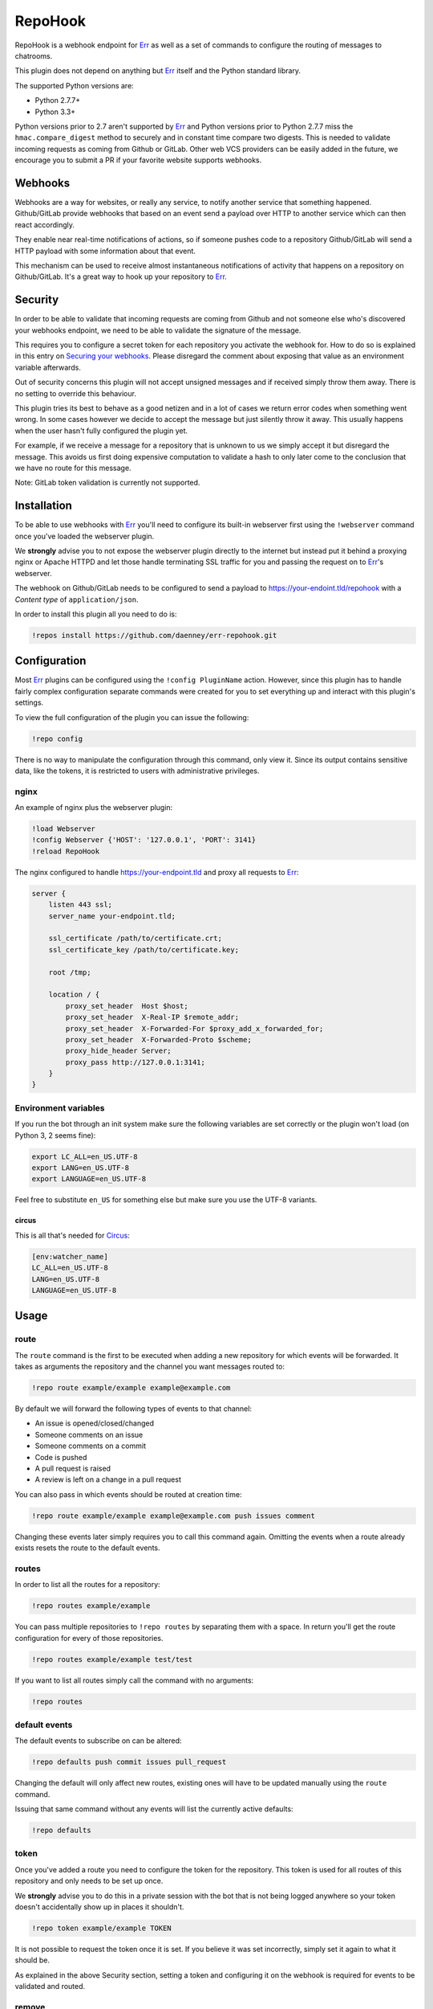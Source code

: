 ##########
RepoHook
##########

RepoHook is a webhook endpoint for Err_ as well as a set of commands to
configure the routing of messages to chatrooms.

This plugin does not depend on anything but Err_ itself and the Python
standard library.

The supported Python versions are:

* Python 2.7.7+
* Python 3.3+

Python versions prior to 2.7 aren't supported by Err_ and Python versions
prior to Python 2.7.7 miss the ``hmac.compare_digest`` method to securely
and in constant time compare two digests. This is needed to validate
incoming requests as coming from Github or GitLab. Other web VCS providers
can be easily added in the future, we encourage you to submit a PR if your
favorite website supports webhooks.

Webhooks
--------

Webhooks are a way for websites, or really any service, to notify another
service that something happened. Github/GitLab provide webhooks that based on
an event send a payload over HTTP to another service which can then react
accordingly.

They enable near real-time notifications of actions, so if someone pushes
code to a repository Github/GitLab will send a HTTP payload with some
information about that event.

This mechanism can be used to receive almost instantaneous notifications of
activity that happens on a repository on Github/GitLab. It's a great way
to hook up your repository to Err_.

Security
--------

In order to be able to validate that incoming requests are coming from
Github and not someone else who's discovered your webhooks endpoint, we
need to be able to validate the signature of the message.

This requires you to configure a secret token for each repository you
activate the webhook for. How to do so is explained in this entry on
`Securing your webhooks`_. Please disregard the comment about exposing
that value as an environment variable afterwards.

Out of security concerns this plugin will not accept unsigned messages
and if received simply throw them away. There is no setting to override
this behaviour.

This plugin tries its best to behave as a good netizen and in a lot of cases
we return error codes when something went wrong. In some cases however we
decide to accept the message but just silently throw it away. This usually
happens when the user hasn't fully configured the plugin yet.

For example, if we receive a message for a repository that is unknown to us
we simply accept it but disregard the message. This avoids us first doing
expensive computation to validate a hash to only later come to the conclusion
that we have no route for this message.

Note: GitLab token validation is currently not supported.

Installation
------------

To be able to use webhooks with Err_ you'll need to configure its
built-in webserver first using the ``!webserver`` command once you've loaded
the webserver plugin.

We **strongly** advise you to not expose the webserver plugin directly to
the internet but instead put it behind a proxying nginx or Apache HTTPD
and let those handle terminating SSL traffic for you and passing the
request on to Err_'s webserver.

The webhook on Github/GitLab needs to be configured to send a payload to
https://your-endoint.tld/repohook with a *Content type* of
``application/json``.

In order to install this plugin all you need to do is:

.. code-block:: text

   !repos install https://github.com/daenney/err-repohook.git

Configuration
-------------

Most Err_ plugins can be configured using the ``!config PluginName`` action.
However, since this plugin has to handle fairly complex configuration
separate commands were created for you to set everything up and interact
with this plugin's settings.

To view the full configuration of the plugin you can issue the following:

.. code-block:: text

   !repo config

There is no way to manipulate the configuration through this command, only
view it. Since its output contains sensitive data, like the tokens, it is
restricted to users with administrative privileges.

nginx
^^^^^

An example of nginx plus the webserver plugin:

.. code-block:: text

   !load Webserver
   !config Webserver {'HOST': '127.0.0.1', 'PORT': 3141}
   !reload RepoHook

The nginx configured to handle https://your-endpoint.tld and proxy all
requests to Err_:

.. code-block:: nginx

   server {
       listen 443 ssl;
       server_name your-endpoint.tld;

       ssl_certificate /path/to/certificate.crt;
       ssl_certificate_key /path/to/certificate.key;

       root /tmp;

       location / {
           proxy_set_header  Host $host;
           proxy_set_header  X-Real-IP $remote_addr;
           proxy_set_header  X-Forwarded-For $proxy_add_x_forwarded_for;
           proxy_set_header  X-Forwarded-Proto $scheme;
           proxy_hide_header Server;
           proxy_pass http://127.0.0.1:3141;
       }
   }

Environment variables
^^^^^^^^^^^^^^^^^^^^^

If you run the bot through an init system make sure the following variables
are set correctly or the plugin won't load (on Python 3, 2 seems fine):

.. code-block:: bash

   export LC_ALL=en_US.UTF-8
   export LANG=en_US.UTF-8
   export LANGUAGE=en_US.UTF-8

Feel free to substitute ``en_US`` for something else but make sure you use
the UTF-8 variants.

circus
~~~~~~

This is all that's needed for Circus_:

.. code-block:: ini

   [env:watcher_name]
   LC_ALL=en_US.UTF-8
   LANG=en_US.UTF-8
   LANGUAGE=en_US.UTF-8

Usage
-----

route
^^^^^

The ``route`` command is the first to be executed when adding a new repository
for which events will be forwarded. It takes as arguments the repository
and the channel you want messages routed to:

.. code-block:: text

   !repo route example/example example@example.com

By default we will forward the following types of events to that channel:

* An issue is opened/closed/changed
* Someone comments on an issue
* Someone comments on a commit
* Code is pushed
* A pull request is raised
* A review is left on a change in a pull request

You can also pass in which events should be routed at creation time:

.. code-block:: text

   !repo route example/example example@example.com push issues comment

Changing these events later simply requires you to call this command again.
Omitting the events when a route already exists resets the route to the
default events.

routes
^^^^^^

In order to list all the routes for a repository:

.. code-block:: text

   !repo routes example/example

You can pass multiple repositories to ``!repo routes`` by separating them
with a space. In return you'll get the route configuration for every of those
repositories.

.. code-block:: text

   !repo routes example/example test/test

If you want to list all routes simply call the command with no arguments:

.. code-block:: text

   !repo routes

default events
^^^^^^^^^^^^^^

The default events to subscribe on can be altered:

.. code-block:: text

   !repo defaults push commit issues pull_request

Changing the default will only affect new routes, existing ones will have
to be updated manually using the ``route`` command.

Issuing that same command without any events will list the currently active
defaults:

.. code-block:: text

   !repo defaults

token
^^^^^

Once you've added a route you need to configure the token for the repository.
This token is used for all routes of this repository and only needs to be set
up once.

We **strongly** advise you to do this in a private session with the bot that is
not being logged anywhere so your token doesn't accidentally show up in
places it shouldn't.

.. code-block:: text

   !repo token example/example TOKEN

It is not possible to request the token once it is set. If you believe it
was set incorrectly, simply set it again to what it should be.

As explained in the above Security section, setting a token and configuring it
on the webhook is required for events to be validated and routed.

remove
^^^^^^

In order to remove a route issue the following:

.. code-block:: text

   !repo remove example/example example@example.com

If this is the last route we know about for that repository any further
configuration entries for that repository will be removed too, like the
token.

Should you wish to remove all routes, essentially removing the repository:

.. code-block:: text

   !repo remove example/example

This will also cause the bot to remove any further configuration entries it
has stored for this repository, such as the token.

Commands
--------

A complete overview of the commands.

+----------+---------------------------------+----------------------------------------------------------------------+
| Command  | Arugment(s)                     | Result                                                               |
+==========+=================================+======================================================================+
| help     |                                 | show usage information                                               |
+----------+---------------------------------+----------------------------------------------------------------------+
| route    | <repository> <channel>          | relay messages for <repository> to <channel>                         |
+----------+---------------------------------+----------------------------------------------------------------------+
| route    | <repository> <channel> <events> | relay messages triggered by <events> from <repository> to <channel>  |
+----------+---------------------------------+----------------------------------------------------------------------+
| routes   |                                 | show all repositories and routes                                     |
+----------+---------------------------------+----------------------------------------------------------------------+
| routes   | <repository>                    | show all routes for <repository>                                     |
+----------+---------------------------------+----------------------------------------------------------------------+
| routes   | <repository> <repository>       | show all routes for multiple <repository>'s                          |
+----------+---------------------------------+----------------------------------------------------------------------+
| defaults |                                 | show all current defaults                                            |
+----------+---------------------------------+----------------------------------------------------------------------+
| defaults | <events>                        | what events should be relayed by default                             |
+----------+---------------------------------+----------------------------------------------------------------------+
| token    | <repository> <token>            | configure the token for the repository to validate incoming messages |
+----------+---------------------------------+----------------------------------------------------------------------+


Contributing
------------

This plugin is in its early stages but should be usable. However, since
there's a lot of different event types with different actions it might not be
able to gracefully deal with them all just yet and bugs may arise.

Right now we support:

* ``pull_request``
* ``pull_request_review_comment``
* ``issues``
* ``issue_comment``
* ``commit_comment``
* ``push``

Feel free to submit pull requests for new features and fixes or issues if you
encounter problems using this plugin.

License
-------

This code is licensed under the GPLv3, see the LICENSE file.

.. _Err: http://errbot.net
.. _Securing your webhooks: https://developer.github.com/webhooks/securing
.. _Circus: http://circus.readthedocs.org
